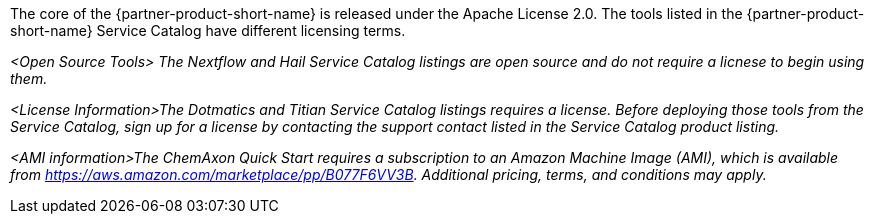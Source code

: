 // Include details about the license and how they can sign up. If no license is required, clarify that. 

The core of the {partner-product-short-name} is released under the Apache License 2.0. The tools listed in the {partner-product-short-name} Service Catalog have different licensing terms. 

_<Open Source Tools> The Nextflow and Hail Service Catalog listings are open source and do not require a licnese to begin using them._

_<License Information>The Dotmatics and Titian Service Catalog listings requires a license. Before deploying those tools from the Service Catalog, sign up for a license by contacting the support contact listed in the Service Catalog product listing._

// Or, if the deployment uses an AMI, update this paragraph. If it doesn’t, remove the paragraph.
_<AMI information>The ChemAxon Quick Start requires a subscription to an Amazon Machine Image (AMI), which is available from https://aws.amazon.com/marketplace/pp/B077F6VV3B. Additional pricing, terms, and conditions may apply._

